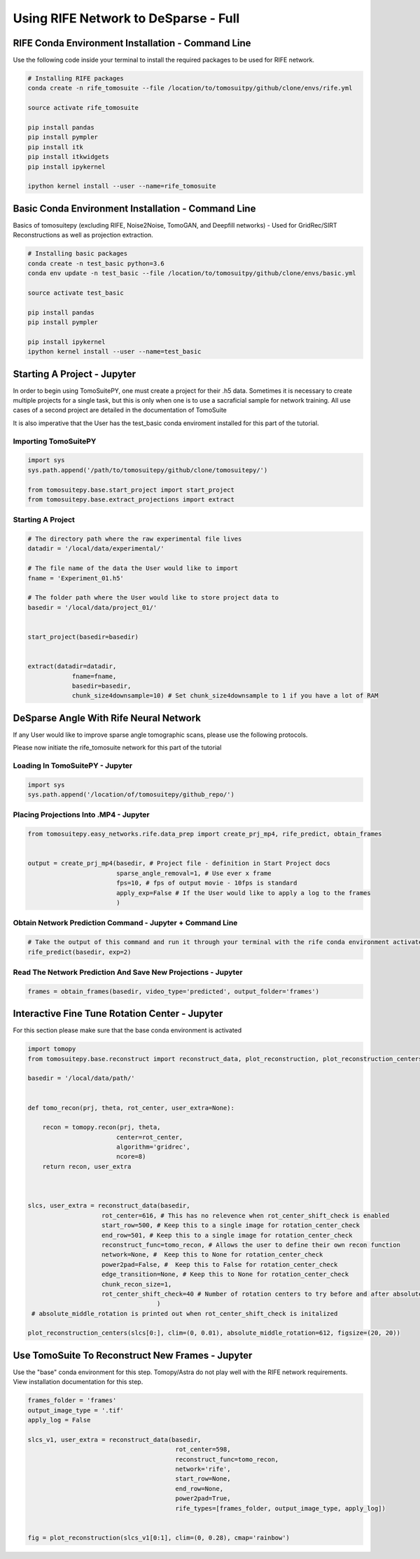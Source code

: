 ======================================
Using RIFE Network to DeSparse - Full
======================================


RIFE Conda Environment Installation - Command Line
===================================================

Use the following code inside your terminal to install the required packages to be used for RIFE network.

.. code:: python

    # Installing RIFE packages
    conda create -n rife_tomosuite --file /location/to/tomosuitpy/github/clone/envs/rife.yml
    
    source activate rife_tomosuite
    
    pip install pandas
    pip install pympler
    pip install itk
    pip install itkwidgets
    pip install ipykernel
    
    ipython kernel install --user --name=rife_tomosuite


Basic Conda Environment Installation - Command Line
====================================================

Basics of tomosuitepy (excluding RIFE, Noise2Noise, TomoGAN, and Deepfill networks) - Used for GridRec/SIRT Reconstructions as well as projection extraction.

.. code:: python

    # Installing basic packages
    conda create -n test_basic python=3.6
    conda env update -n test_basic --file /location/to/tomosuitpy/github/clone/envs/basic.yml
    
    source activate test_basic
    
    pip install pandas
    pip install pympler
    
    pip install ipykernel
    ipython kernel install --user --name=test_basic



Starting A Project - Jupyter
============================

In order to begin using TomoSuitePY, one must create a project for their .h5 data. Sometimes it is necessary to create multiple projects for a single task, but this is only when one is to use a sacraficial sample for network training. All use cases of a second project are detailed in the documentation of TomoSuite


It is also imperative that the User has the test_basic conda enviroment installed for this part of the tutorial. 


Importing TomoSuitePY
---------------------

.. code:: python

    import sys
    sys.path.append('/path/to/tomosuitepy/github/clone/tomosuitepy/')

    from tomosuitepy.base.start_project import start_project
    from tomosuitepy.base.extract_projections import extract

Starting A Project
------------------

.. code:: python

    # The directory path where the raw experimental file lives
    datadir = '/local/data/experimental/'
    
    # The file name of the data the User would like to import
    fname = 'Experiment_01.h5'
    
    # The folder path where the User would like to store project data to
    basedir = '/local/data/project_01/'
    

    start_project(basedir=basedir)


    extract(datadir=datadir,
                fname=fname,
                basedir=basedir,
                chunk_size4downsample=10) # Set chunk_size4downsample to 1 if you have a lot of RAM




DeSparse Angle With Rife Neural Network
========================================

If any User would like to improve sparse angle tomographic scans, please use the following protocols.


Please now initiate the rife_tomosuite network for this part of the tutorial


Loading In TomoSuitePY - Jupyter
--------------------------------

.. code:: python

    import sys
    sys.path.append('/location/of/tomosuitepy/github_repo/')



Placing Projections Into .MP4 - Jupyter
---------------------------------------


.. code:: python

    from tomosuitepy.easy_networks.rife.data_prep import create_prj_mp4, rife_predict, obtain_frames


    output = create_prj_mp4(basedir, # Project file - definition in Start Project docs
                            sparse_angle_removal=1, # Use ever x frame
                            fps=10, # fps of output movie - 10fps is standard
                            apply_exp=False # If the User would like to apply a log to the frames
                            )
    

Obtain Network Prediction Command - Jupyter + Command Line
-----------------------------------------------------------
    
.. code:: python   

    # Take the output of this command and run it through your terminal with the rife conda environment activated
    rife_predict(basedir, exp=2)
    
 
Read The Network Prediction And Save New Projections - Jupyter
---------------------------------------------------------------

.. code:: python   

    frames = obtain_frames(basedir, video_type='predicted', output_folder='frames')
    




Interactive Fine Tune Rotation Center - Jupyter
===============================================

For this section please make sure that the base conda environment is activated

.. code:: python

    import tomopy
    from tomosuitepy.base.reconstruct import reconstruct_data, plot_reconstruction, plot_reconstruction_centers
    
    basedir = '/local/data/path/'
    
    
    def tomo_recon(prj, theta, rot_center, user_extra=None):

        recon = tomopy.recon(prj, theta,
                            center=rot_center,
                            algorithm='gridrec',
                            ncore=8)
        return recon, user_extra



    slcs, user_extra = reconstruct_data(basedir,
                        rot_center=616, # This has no relevence when rot_center_shift_check is enabled
                        start_row=500, # Keep this to a single image for rotation_center_check
                        end_row=501, # Keep this to a single image for rotation_center_check
                        reconstruct_func=tomo_recon, # Allows the user to define their own recon function
                        network=None, #  Keep this to None for rotation_center_check
                        power2pad=False, #  Keep this to False for rotation_center_check
                        edge_transition=None, # Keep this to None for rotation_center_check
                        chunk_recon_size=1, 
                        rot_center_shift_check=40 # Number of rotation centers to try before and after absolute image center
                                       )
     # absolute_middle_rotation is printed out when rot_center_shift_check is initalized                                 
                                       
    plot_reconstruction_centers(slcs[0:], clim=(0, 0.01), absolute_middle_rotation=612, figsize=(20, 20))
    

.. figure:: img/human_tuned_v2.png
    :scale: 50%
    :align: center
    
 
Use TomoSuite To Reconstruct New Frames - Jupyter
=================================================

Use the "base" conda environment for this step. Tomopy/Astra do not play well with the RIFE network requirements. View installation documentation for this step.

.. code:: python   
     

    frames_folder = 'frames'
    output_image_type = '.tif'
    apply_log = False

    slcs_v1, user_extra = reconstruct_data(basedir,
                                            rot_center=598, 
                                            reconstruct_func=tomo_recon,
                                            network='rife',
                                            start_row=None,
                                            end_row=None,
                                            power2pad=True,
                                            rife_types=[frames_folder, output_image_type, apply_log])


    fig = plot_reconstruction(slcs_v1[0:1], clim=(0, 0.28), cmap='rainbow')
